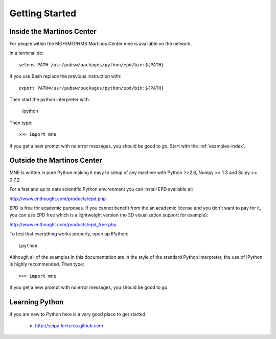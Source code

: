 .. _getting_started:

Getting Started
===============

Inside the Martinos Center
--------------------------
For people within the MGH/MIT/HMS Martinos Center mne is available on the network.

In a terminal do::

    setenv PATH /usr/pubsw/packages/python/epd/bin:${PATH}

If you use Bash replace the previous instruction with::

    export PATH=/usr/pubsw/packages/python/epd/bin:${PATH}

Then start the python interpreter with:

    ipython

Then type::

    >>> import mne

If you get a new prompt with no error messages, you should be good to go.
Start with the :ref:`examples-index`.

Outside the Martinos Center
---------------------------

MNE is written in pure Python making it easy to setup of
any machine with Python >=2.6, Numpy >= 1.3 and Scipy >= 0.7.2

For a fast and up to date scientific Python environment you
can install EPD available at:

http://www.enthought.com/products/epd.php

EPD is free for academic purposes. If you cannot benefit from the
an academic license and you don't want to pay for it, you can
use EPD free which is a lightweight version (no 3D visualization
support for example):

http://www.enthought.com/products/epd_free.php

To test that everything works properly, open up IPython::

    ipython

Although all of the examples in this documentation are in the style
of the standard Python interpreter, the use of IPython is highly
recommended.  Then type::

    >>> import mne

If you get a new prompt with no error messages, you should be good to go.

Learning Python
---------------

If you are new to Python here is a very good place to get started:

    * http://scipy-lectures.github.com
